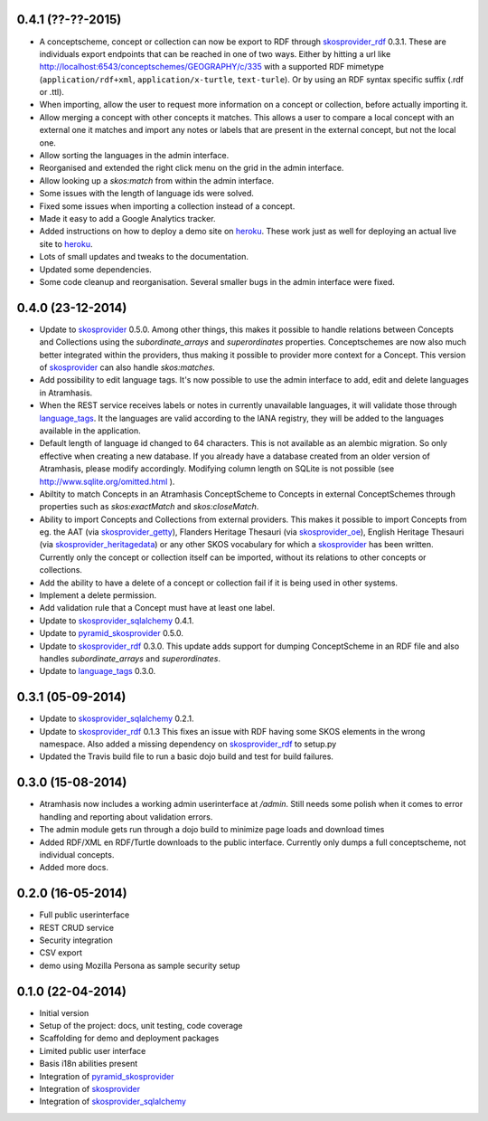 0.4.1 (??-??-2015)
------------------

- A conceptscheme, concept or collection can now be export to RDF through 
  skosprovider_rdf_ 0.3.1. These are individuals export endpoints that can
  be reached in one of two ways. Either by hitting a url like 
  http://localhost:6543/conceptschemes/GEOGRAPHY/c/335 with a supported RDF mimetype
  (``application/rdf+xml``, ``application/x-turtle``, ``text-turle``). Or by
  using an RDF syntax specific suffix (.rdf or .ttl).
- When importing, allow the user to request more information on a concept or
  collection, before actually importing it.
- Allow merging a concept with other concepts it matches. This allows a user to
  compare a local concept with an external one it matches and import any notes
  or labels that are present in the external concept, but not the local one.
- Allow sorting the languages in the admin interface.
- Reorganised and extended the right click menu on the grid in the admin 
  interface.
- Allow looking up a *skos:match* from within the admin interface.
- Some issues with the length of language ids were solved.
- Fixed some issues when importing a collection instead of a concept.
- Made it easy to add a Google Analytics tracker.
- Added instructions on how to deploy a demo site on heroku_. These work just as
  well for deploying an actual live site to heroku_.
- Lots of small updates and tweaks to the documentation.
- Updated some dependencies.
- Some code cleanup and reorganisation. Several smaller bugs in the admin 
  interface were fixed.

0.4.0 (23-12-2014)
------------------

- Update to skosprovider_ 0.5.0. Among other things, this makes it possible
  to handle relations between Concepts and Collections using the 
  *subordinate_arrays* and *superordinates* properties. Conceptschemes are
  now also much better integrated within the providers, thus making it 
  possible to provider more context for a Concept. This version of 
  skosprovider_ can also handle *skos:matches*.
- Add possibility to edit language tags. It's now possible to use the admin
  interface to add, edit and delete languages in Atramhasis. 
- When the REST service receives labels or notes in currently unavailable 
  languages, it will validate those through language_tags_. It the languages 
  are valid according to the IANA registry, they will be added to the languages 
  available in the application.
- Default length of language id changed to 64 characters. This is not available
  as an alembic migration. So only effective when creating a new database.
  If you already have a database created from an older version of Atramhasis,
  please modify accordingly. Modifying column length on SQLite is not possible
  (see http://www.sqlite.org/omitted.html ).
- Abiltity to match Concepts in an Atramhasis ConceptScheme to Concepts in 
  external ConceptSchemes through properties such as *skos:exactMatch* and
  *skos:closeMatch*.
- Ability to import Concepts and Collections from external providers. This 
  makes it possible to import Concepts from eg. the AAT (via skosprovider_getty_),
  Flanders Heritage Thesauri (via skosprovider_oe_),
  English Heritage Thesauri (via skosprovider_heritagedata_) or any other 
  SKOS vocabulary for which a skosprovider_ has been written. Currently only 
  the concept or collection itself can be imported, without its relations to 
  other concepts or collections.
- Add the ability to have a delete of a concept or collection fail if it is 
  being used in other systems.
- Implement a delete permission.
- Add validation rule that a Concept must have at least one label.
- Update to skosprovider_sqlalchemy_ 0.4.1.
- Update to pyramid_skosprovider_ 0.5.0.
- Update to skosprovider_rdf_ 0.3.0. This update adds support for dumping 
  ConceptScheme in an RDF file and also handles *subordinate_arrays* and
  *superordinates*.
- Update to language_tags_ 0.3.0.


0.3.1 (05-09-2014)
------------------

- Update to skosprovider_sqlalchemy_ 0.2.1.
- Update to skosprovider_rdf_ 0.1.3 This fixes an issue with RDF having some
  SKOS elements in the wrong namespace. Also added a missing dependency on
  skosprovider_rdf_ to setup.py
- Updated the Travis build file to run a basic dojo build and test for build
  failures.


0.3.0 (15-08-2014)
------------------

- Atramhasis now includes a working admin userinterface at `/admin`. Still needs
  some polish when it comes to error handling and reporting about validation 
  errors.
- The admin module gets run through a dojo build to minimize page loads
  and download times
- Added RDF/XML en RDF/Turtle downloads to the public interface. Currently
  only dumps a full conceptscheme, not individual concepts.
- Added more docs.
  

0.2.0 (16-05-2014)
------------------

- Full public userinterface
- REST CRUD service
- Security integration
- CSV export
- demo using Mozilla Persona as sample security setup


0.1.0 (22-04-2014)
------------------

- Initial version
- Setup of the project: docs, unit testing, code coverage
- Scaffolding for demo and deployment packages
- Limited public user interface
- Basis i18n abilities present
- Integration of pyramid_skosprovider_
- Integration of skosprovider_
- Integration of skosprovider_sqlalchemy_


.. _skosprovider: http://skosprovider.readthedocs.org
.. _skosprovider_sqlalchemy: http://skosprovider-sqlalchemy.readthedocs.org
.. _skosprovider_rdf: http://skosprovider-rdf.readthedocs.org
.. _skosprovider_getty: http://skosprovider-getty.readthedocs.org
.. _skosprovider_oe: https://github.com/koenedaele/skosprovider_oe
.. _skosprovider_heritagedata: http://skosprovider-heritagedata.readthedocs.org
.. _pyramid_skosprovider: http://pyramid-skosprovider.readthedocs.org
.. _language_tags: http://language-tags.readthedocs.org
.. _heroku: https://www.heroku.com
